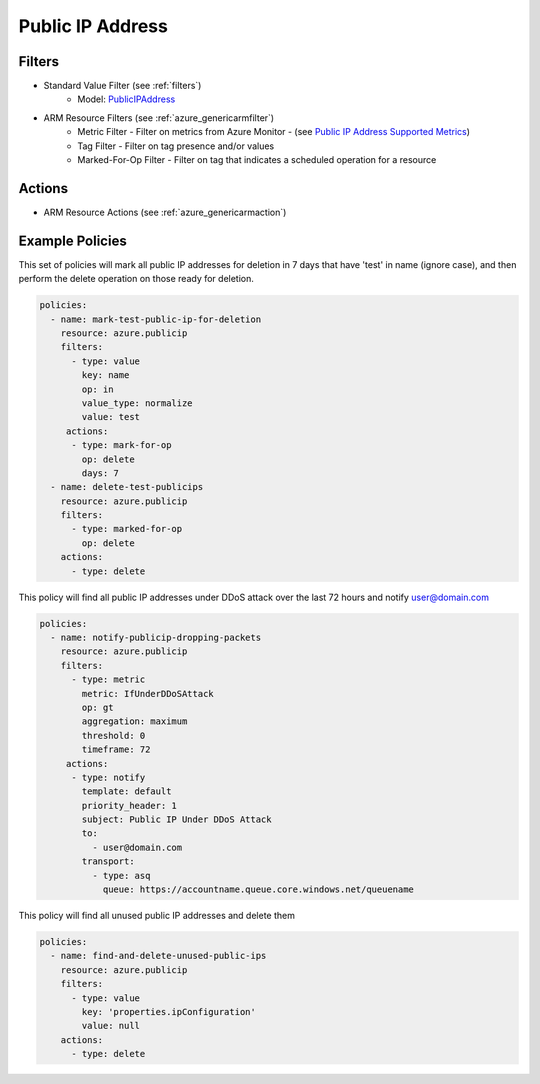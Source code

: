 .. _azure_publicip:

Public IP Address
=================

Filters
-------
- Standard Value Filter (see :ref:`filters`)
      - Model: `PublicIPAddress <https://docs.microsoft.com/en-us/python/api/azure.mgmt.network.v2018_02_01.models.publicipaddress?view=azure-python>`_
- ARM Resource Filters (see :ref:`azure_genericarmfilter`)
    - Metric Filter - Filter on metrics from Azure Monitor - (see `Public IP Address Supported Metrics <https://docs.microsoft.com/en-us/azure/monitoring-and-diagnostics/monitoring-supported-metrics#microsoftnetworkpublicipaddresses/>`_)
    - Tag Filter - Filter on tag presence and/or values
    - Marked-For-Op Filter - Filter on tag that indicates a scheduled operation for a resource

Actions
-------
- ARM Resource Actions (see :ref:`azure_genericarmaction`)

Example Policies
----------------

This set of policies will mark all public IP addresses for deletion in 7 days that have 'test' in name (ignore case),
and then perform the delete operation on those ready for deletion.

.. code-block:: yaml

    policies:
      - name: mark-test-public-ip-for-deletion
        resource: azure.publicip
        filters:
          - type: value
            key: name
            op: in
            value_type: normalize
            value: test
         actions:
          - type: mark-for-op
            op: delete
            days: 7
      - name: delete-test-publicips
        resource: azure.publicip
        filters:
          - type: marked-for-op
            op: delete
        actions:
          - type: delete

This policy will find all public IP addresses under DDoS attack over the last 72 hours and notify user@domain.com

.. code-block:: yaml

    policies:
      - name: notify-publicip-dropping-packets
        resource: azure.publicip
        filters:
          - type: metric
            metric: IfUnderDDoSAttack
            op: gt
            aggregation: maximum
            threshold: 0
            timeframe: 72
         actions:
          - type: notify
            template: default
            priority_header: 1
            subject: Public IP Under DDoS Attack
            to:
              - user@domain.com
            transport:
              - type: asq
                queue: https://accountname.queue.core.windows.net/queuename

This policy will find all unused public IP addresses and delete them

.. code-block:: yaml

    policies:
      - name: find-and-delete-unused-public-ips
        resource: azure.publicip
        filters:
          - type: value
            key: 'properties.ipConfiguration'
            value: null
        actions:
          - type: delete
